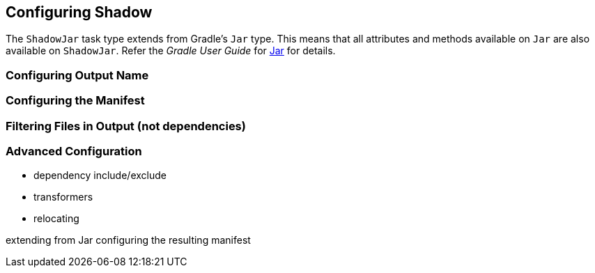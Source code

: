 == Configuring Shadow

The `ShadowJar` task type extends from Gradle's `Jar` type.
This means that all attributes and methods available on `Jar` are also available on `ShadowJar`.
Refer the __Gradle User Guide__ for https://docs.gradle.org/current/dsl/org.gradle.api.tasks.bundling.Jar.html[Jar] for
details.

=== Configuring Output Name

=== Configuring the Manifest

=== Filtering Files in Output (not dependencies)

=== Advanced Configuration
* dependency include/exclude
* transformers
* relocating

extending from Jar
configuring the resulting manifest